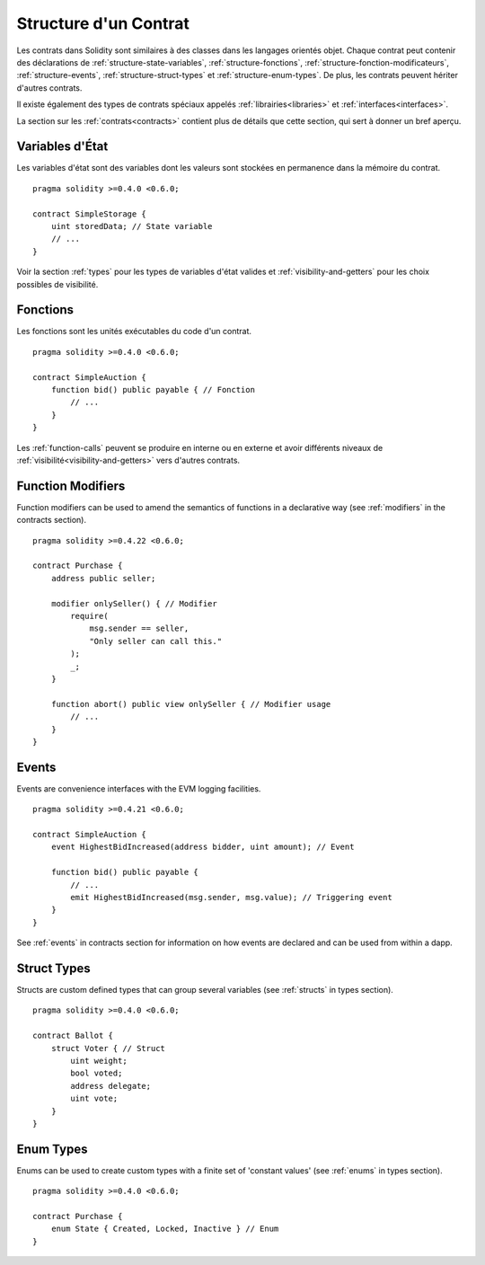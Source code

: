 .. index:: contract, state variable, function, event, struct, enum, function;modifier

.. _contract_structure:

**********************
Structure d'un Contrat
**********************

Les contrats dans Solidity sont similaires à des classes dans les langages orientés objet.
Chaque contrat peut contenir des déclarations de :ref:`structure-state-variables`, :ref:`structure-fonctions`, :ref:`structure-fonction-modificateurs`, :ref:`structure-events`, :ref:`structure-struct-types` et :ref:`structure-enum-types`.
De plus, les contrats peuvent hériter d'autres contrats.

Il existe également des types de contrats spéciaux appelés :ref:`librairies<libraries>` et :ref:`interfaces<interfaces>`.

La section sur les :ref:`contrats<contracts>` contient plus de détails que cette section, qui sert à donner un bref aperçu.

.. _structure-state-variables:

Variables d'État
================

Les variables d'état sont des variables dont les valeurs sont stockées en permanence dans la mémoire du contrat.

::

    pragma solidity >=0.4.0 <0.6.0;

    contract SimpleStorage {
        uint storedData; // State variable
        // ...
    }

Voir la section :ref:`types` pour les types de variables d'état valides et :ref:`visibility-and-getters` pour les choix possibles de visibilité.

.. _structure-functions:

Fonctions
=========

Les fonctions sont les unités exécutables du code d'un contrat.

::

    pragma solidity >=0.4.0 <0.6.0;

    contract SimpleAuction {
        function bid() public payable { // Fonction
            // ...
        }
    }

Les :ref:`function-calls` peuvent se produire en interne ou en externe et avoir différents niveaux de :ref:`visibilité<visibility-and-getters>` vers d'autres contrats.

.. _structure-function-modifiers:

Function Modifiers
==================

Function modifiers can be used to amend the semantics of functions in a declarative way (see :ref:`modifiers` in the contracts section).

::

    pragma solidity >=0.4.22 <0.6.0;

    contract Purchase {
        address public seller;

        modifier onlySeller() { // Modifier
            require(
                msg.sender == seller,
                "Only seller can call this."
            );
            _;
        }

        function abort() public view onlySeller { // Modifier usage
            // ...
        }
    }

.. _structure-events:

Events
======

Events are convenience interfaces with the EVM logging facilities.

::

    pragma solidity >=0.4.21 <0.6.0;

    contract SimpleAuction {
        event HighestBidIncreased(address bidder, uint amount); // Event

        function bid() public payable {
            // ...
            emit HighestBidIncreased(msg.sender, msg.value); // Triggering event
        }
    }

See :ref:`events` in contracts section for information on how events are declared and can be used from within a dapp.

.. _structure-struct-types:

Struct Types
=============

Structs are custom defined types that can group several variables (see :ref:`structs` in types section).

::

    pragma solidity >=0.4.0 <0.6.0;

    contract Ballot {
        struct Voter { // Struct
            uint weight;
            bool voted;
            address delegate;
            uint vote;
        }
    }

.. _structure-enum-types:

Enum Types
==========

Enums can be used to create custom types with a finite set of 'constant values' (see :ref:`enums` in types section).

::

    pragma solidity >=0.4.0 <0.6.0;

    contract Purchase {
        enum State { Created, Locked, Inactive } // Enum
    }
